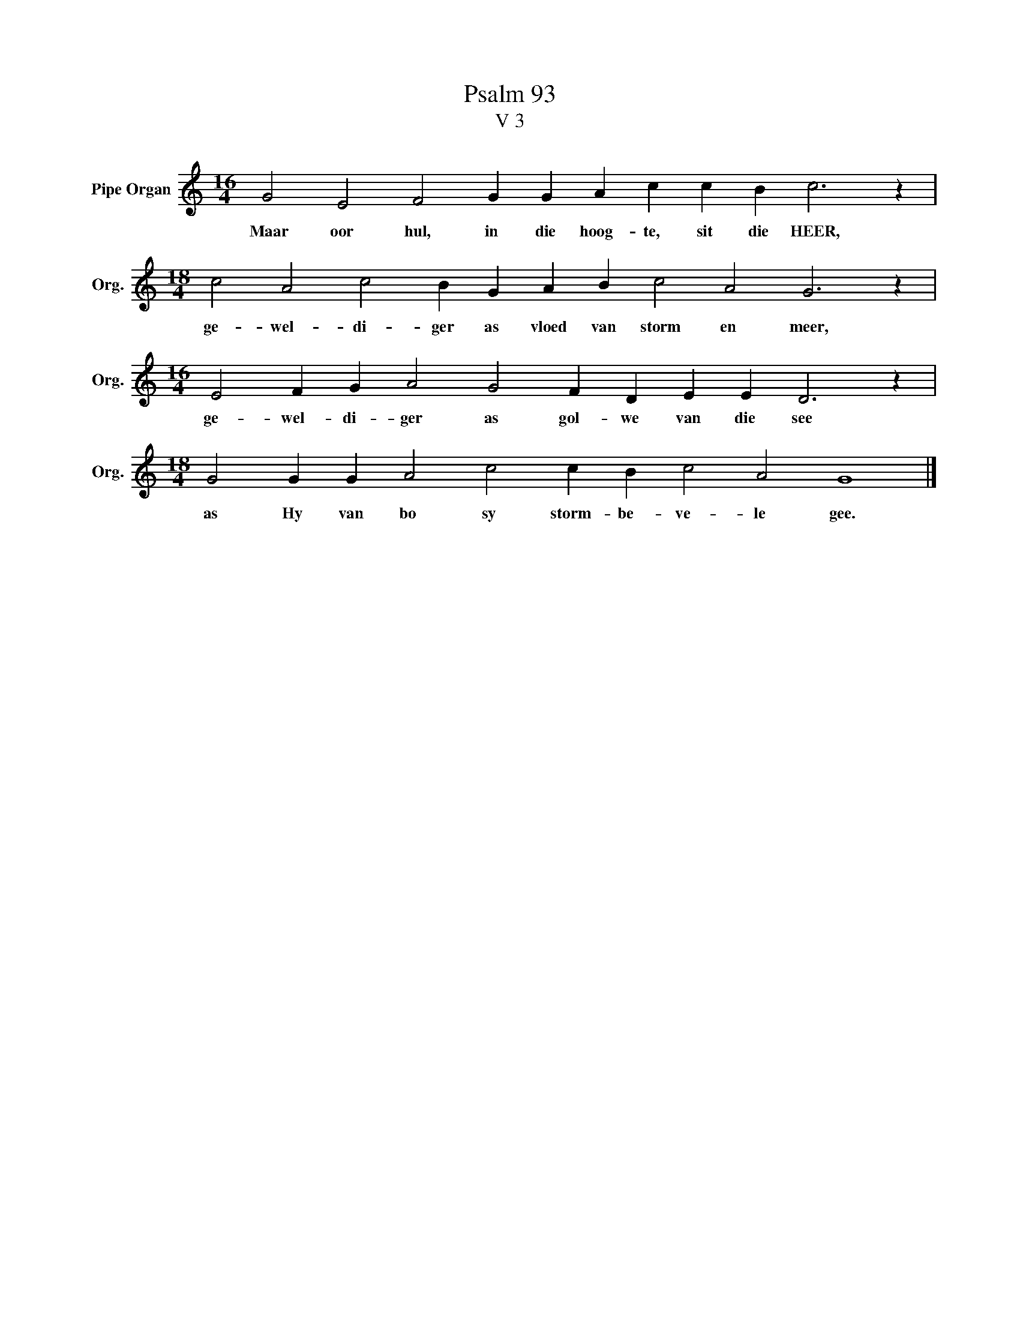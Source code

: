 X:1
T:Psalm 93
T:V 3
L:1/4
M:16/4
I:linebreak $
K:C
V:1 treble nm="Pipe Organ" snm="Org."
V:1
 G2 E2 F2 G G A c c B c3 z |$[M:18/4] c2 A2 c2 B G A B c2 A2 G3 z |$ %2
w: Maar oor hul, in die hoog- te, sit die HEER,|ge- wel- di- ger as vloed van storm en meer,|
[M:16/4] E2 F G A2 G2 F D E E D3 z |$[M:18/4] G2 G G A2 c2 c B c2 A2 G4 |] %4
w: ge- wel- di- ger as gol- we van die see|as Hy van bo sy storm- be- ve- le gee.|

